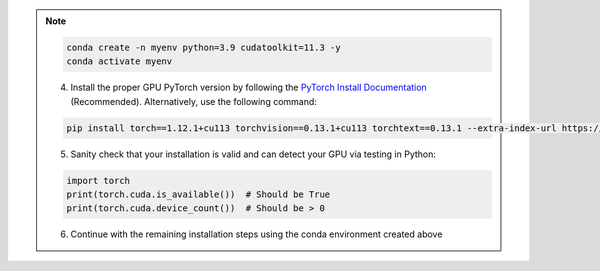 .. note::

    .. include:: install-windows-generic.rst

    .. code-block:: bash

        conda create -n myenv python=3.9 cudatoolkit=11.3 -y
        conda activate myenv

    4. Install the proper GPU PyTorch version by following the `PyTorch Install Documentation <https://pytorch.org/get-started/locally/>`_ (Recommended). Alternatively, use the following command:

    .. code-block:: bash

        pip install torch==1.12.1+cu113 torchvision==0.13.1+cu113 torchtext==0.13.1 --extra-index-url https://download.pytorch.org/whl/cu113

    5. Sanity check that your installation is valid and can detect your GPU via testing in Python:

    .. code-block:: python3

       import torch
       print(torch.cuda.is_available())  # Should be True
       print(torch.cuda.device_count())  # Should be > 0

    6. Continue with the remaining installation steps using the conda environment created above
